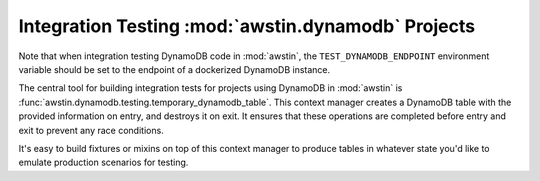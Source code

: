===================================================
Integration Testing :mod:`awstin.dynamodb` Projects
===================================================

Note that when integration testing DynamoDB code in :mod:`awstin`, the
``TEST_DYNAMODB_ENDPOINT`` environment variable should be set to the endpoint
of a dockerized DynamoDB instance.

The central tool for building integration tests for projects using DynamoDB in
:mod:`awstin` is :func:`awstin.dynamodb.testing.temporary_dynamodb_table`.
This context manager creates a DynamoDB table with the provided information
on entry, and destroys it on exit. It ensures that these operations are
completed before entry and exit to prevent any race conditions.

It's easy to build fixtures or mixins on top of this context manager to produce
tables in whatever state you'd like to emulate production scenarios for
testing.
